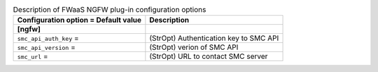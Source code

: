 ..
    Warning: Do not edit this file. It is automatically generated from the
    software project's code and your changes will be overwritten.

    The tool to generate this file lives in openstack-doc-tools repository.

    Please make any changes needed in the code, then run the
    autogenerate-config-doc tool from the openstack-doc-tools repository, or
    ask for help on the documentation mailing list, IRC channel or meeting.

.. _neutron-fwaas_ngfw:

.. list-table:: Description of FWaaS NGFW plug-in configuration options
   :header-rows: 1
   :class: config-ref-table

   * - Configuration option = Default value
     - Description
   * - **[ngfw]**
     -
   * - ``smc_api_auth_key`` =
     - (StrOpt) Authentication key to SMC API
   * - ``smc_api_version`` =
     - (StrOpt) verion of SMC API
   * - ``smc_url`` =
     - (StrOpt) URL to contact SMC server
